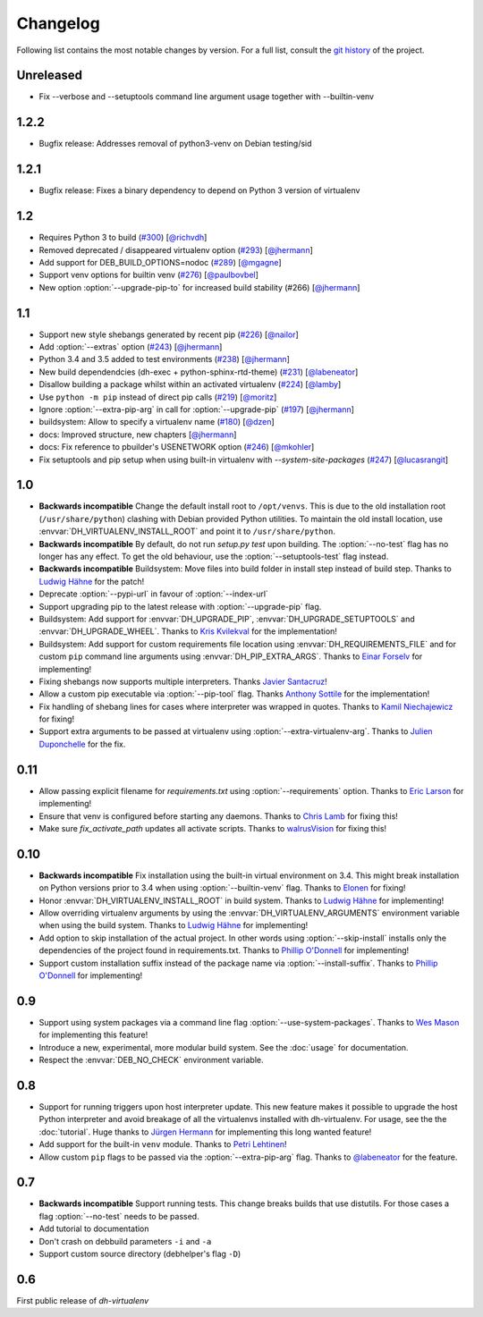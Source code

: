 ===========
 Changelog
===========

Following list contains the most notable changes by version.
For a full list, consult the `git history`_ of the project.

.. _`git history`: https://github.com/spotify/dh-virtualenv/commits/master


Unreleased
==========

* Fix --verbose and --setuptools command line argument usage together with --builtin-venv

1.2.2
=====

* Bugfix release: Addresses removal of python3-venv on Debian testing/sid

1.2.1
=====

* Bugfix release: Fixes a binary dependency to depend on Python 3 version of virtualenv

1.2
===

* Requires Python 3 to build (`#300 <https://github.com/spotify/dh-virtualenv/issues/300>`_) [`@richvdh <https://github.com/richvdh>`_]
* Removed deprecated / disappeared virtualenv option (`#293 <https://github.com/spotify/dh-virtualenv/issues/293>`_)
  [`@jhermann <https://github.com/jhermann>`_]
* Add support for DEB_BUILD_OPTIONS=nodoc (`#289 <https://github.com/spotify/dh-virtualenv/issues/289>`_) [`@mgagne <https://github.com/mgagne>`_]
* Support venv options for builtin venv (`#276 <https://github.com/spotify/dh-virtualenv/issues/276>`_) [`@paulbovbel <https://github.com/paulbovbel>`_]
* New option :option:`--upgrade-pip-to` for increased build stability
  (#266) [`@jhermann <https://github.com/jhermann>`_]


1.1
===

* Support new style shebangs generated by recent pip (`#226 <https://github.com/spotify/dh-virtualenv/issues/226>`_) [`@nailor <https://github.com/nailor>`_]
* Add :option:`--extras` option (`#243 <https://github.com/spotify/dh-virtualenv/issues/243>`_) [`@jhermann <https://github.com/jhermann>`_]
* Python 3.4 and 3.5 added to test environments (`#238 <https://github.com/spotify/dh-virtualenv/issues/238>`_) [`@jhermann <https://github.com/jhermann>`_]
* New build dependendcies (dh-exec + python-sphinx-rtd-theme) (`#231 <https://github.com/spotify/dh-virtualenv/issues/231>`_) [`@labeneator <https://github.com/labeneator>`_]
* Disallow building a package whilst within an activated virtualenv (`#224 <https://github.com/spotify/dh-virtualenv/issues/224>`_) [`@lamby <https://github.com/lamby>`_]
* Use ``python -m pip`` instead of direct pip calls (`#219 <https://github.com/spotify/dh-virtualenv/issues/219>`_) [`@moritz <https://github.com/moritz>`_]
* Ignore :option:`--extra-pip-arg` in call for :option:`--upgrade-pip` (`#197 <https://github.com/spotify/dh-virtualenv/issues/197>`_) [`@jhermann <https://github.com/jhermann>`_]
* buildsystem: Allow to specify a virtualenv name (`#180 <https://github.com/spotify/dh-virtualenv/issues/180>`_) [`@dzen <https://github.com/dzen>`_]
* docs: Improved structure, new chapters [`@jhermann <https://github.com/jhermann>`_]
* docs: Fix reference to pbuilder's USENETWORK option (`#246 <https://github.com/spotify/dh-virtualenv/issues/246>`_) [`@mkohler <https://github.com/mkohler>`_]
* Fix setuptools and pip setup when using built-in virtualenv with
  `--system-site-packages` (`#247 <https://github.com/spotify/dh-virtualenv/issues/247>`_) [`@lucasrangit <https://github.com/lucasrangit>`_]


1.0
===

* **Backwards incompatible** Change the default install root to
  ``/opt/venvs``. This is due to the old installation root
  (``/usr/share/python``) clashing with Debian provided Python
  utilities. To maintain the old install location, use
  :envvar:`DH_VIRTUALENV_INSTALL_ROOT` and point it to
  ``/usr/share/python``.
* **Backwards incompatible** By default, do not run `setup.py test`
  upon building. The :option:`--no-test` flag has no longer has any
  effect. To get the old behaviour, use the
  :option:`--setuptools-test` flag instead.
* **Backwards incompatible** Buildsystem: Move files into build folder
  in install step instead of build step. Thanks to `Ludwig Hähne
  <https://github.com/Pankrat>`_ for the patch!
* Deprecate :option:`--pypi-url` in favour of :option:`--index-url`
* Support upgrading pip to the latest release with :option:`--upgrade-pip`
  flag.
* Buildsystem: Add support for :envvar:`DH_UPGRADE_PIP`,
  :envvar:`DH_UPGRADE_SETUPTOOLS` and :envvar:`DH_UPGRADE_WHEEL`. Thanks
  to `Kris Kvilekval <https://github.com/kkvilekval>`_ for the
  implementation!
* Buildsystem: Add support for custom requirements file location
  using :envvar:`DH_REQUIREMENTS_FILE` and for custom ``pip`` command
  line arguments using :envvar:`DH_PIP_EXTRA_ARGS`. Thanks to `Einar
  Forselv <https://github.com/einarf>`_ for implementing!
* Fixing shebangs now supports multiple interpreters. Thanks `Javier
  Santacruz <https://github.com/jvrsantacruz>`_!
* Allow a custom pip executable via :option:`--pip-tool` flag. Thanks
  `Anthony Sottile <https://github.com/asottile>`_ for the
  implementation!
* Fix handling of shebang lines for cases where interpreter was
  wrapped in quotes. Thanks to `Kamil Niechajewicz
  <https://github.com/noizex>`_ for fixing!
* Support extra arguments to be passed at virtualenv using
  :option:`--extra-virtualenv-arg`. Thanks to `Julien Duponchelle
  <https://github.com/noplay>`_ for the fix.

0.11
====

* Allow passing explicit filename for `requirements.txt` using
  :option:`--requirements` option. Thanks to `Eric Larson
  <https://github.com/ionrock>`_ for implementing!
* Ensure that venv is configured before starting any daemons. Thanks
  to `Chris Lamb <https://github.com/lamby>`_ for fixing this!
* Make sure `fix_activate_path` updates all activate scripts. Thanks
  to `walrusVision <https://github.com/walrusVision>`_ for fixing
  this!

0.10
====

* **Backwards incompatible** Fix installation using the built-in
  virtual environment on 3.4. This might break installation on Python
  versions prior to 3.4 when using :option:`--builtin-venv` flag.
  Thanks to `Elonen <https://github.com/elonen>`_ for fixing!
* Honor :envvar:`DH_VIRTUALENV_INSTALL_ROOT` in build system. Thanks to
  `Ludwig Hähne <https://github.com/Pankrat>`_ for implementing!
* Allow overriding virtualenv arguments by using the
  :envvar:`DH_VIRTUALENV_ARGUMENTS` environment variable when using the
  build system. Thanks to `Ludwig Hähne <https://github.com/Pankrat>`_
  for implementing!
* Add option to skip installation of the actual project. In other
  words using :option:`--skip-install` installs only the dependencies
  of the project found in requirements.txt. Thanks to `Phillip
  O'Donnell <https://github.com/phillipod>`_ for implementing!
* Support custom installation suffix instead of the package name via
  :option:`--install-suffix`. Thanks to `Phillip O'Donnell
  <https://github.com/phillipod>`_ for implementing!

0.9
===

* Support using system packages via a command line flag
  :option:`--use-system-packages`. Thanks to `Wes Mason
  <https://github.com/1stvamp>`_ for implementing this feature!
* Introduce a new, experimental, more modular build system. See the
  :doc:`usage` for documentation.
* Respect the :envvar:`DEB_NO_CHECK` environment variable.

0.8
===

* Support for running triggers upon host interpreter update. This new
  feature makes it possible to upgrade the host Python interpreter
  and avoid breakage of all the virtualenvs installed with
  dh-virtualenv. For usage, see the the :doc:`tutorial`. Huge thanks to
  `Jürgen Hermann <https://github.com/jhermann>`_ for implementing
  this long wanted feature!
* Add support for the built-in ``venv`` module. Thanks to `Petri
  Lehtinen <https://github.com/akheron>`_!
* Allow custom ``pip`` flags to be passed via the
  :option:`--extra-pip-arg` flag. Thanks to `@labeneator
  <https://github.com/labeneator>`_ for the feature.

0.7
===

* **Backwards incompatible** Support running tests. This change
  breaks builds that use distutils. For those cases a flag
  :option:`--no-test` needs to be passed.
* Add tutorial to documentation
* Don't crash on debbuild parameters ``-i`` and ``-a``
* Support custom source directory (debhelper's flag ``-D``)

0.6
===

First public release of *dh-virtualenv*

